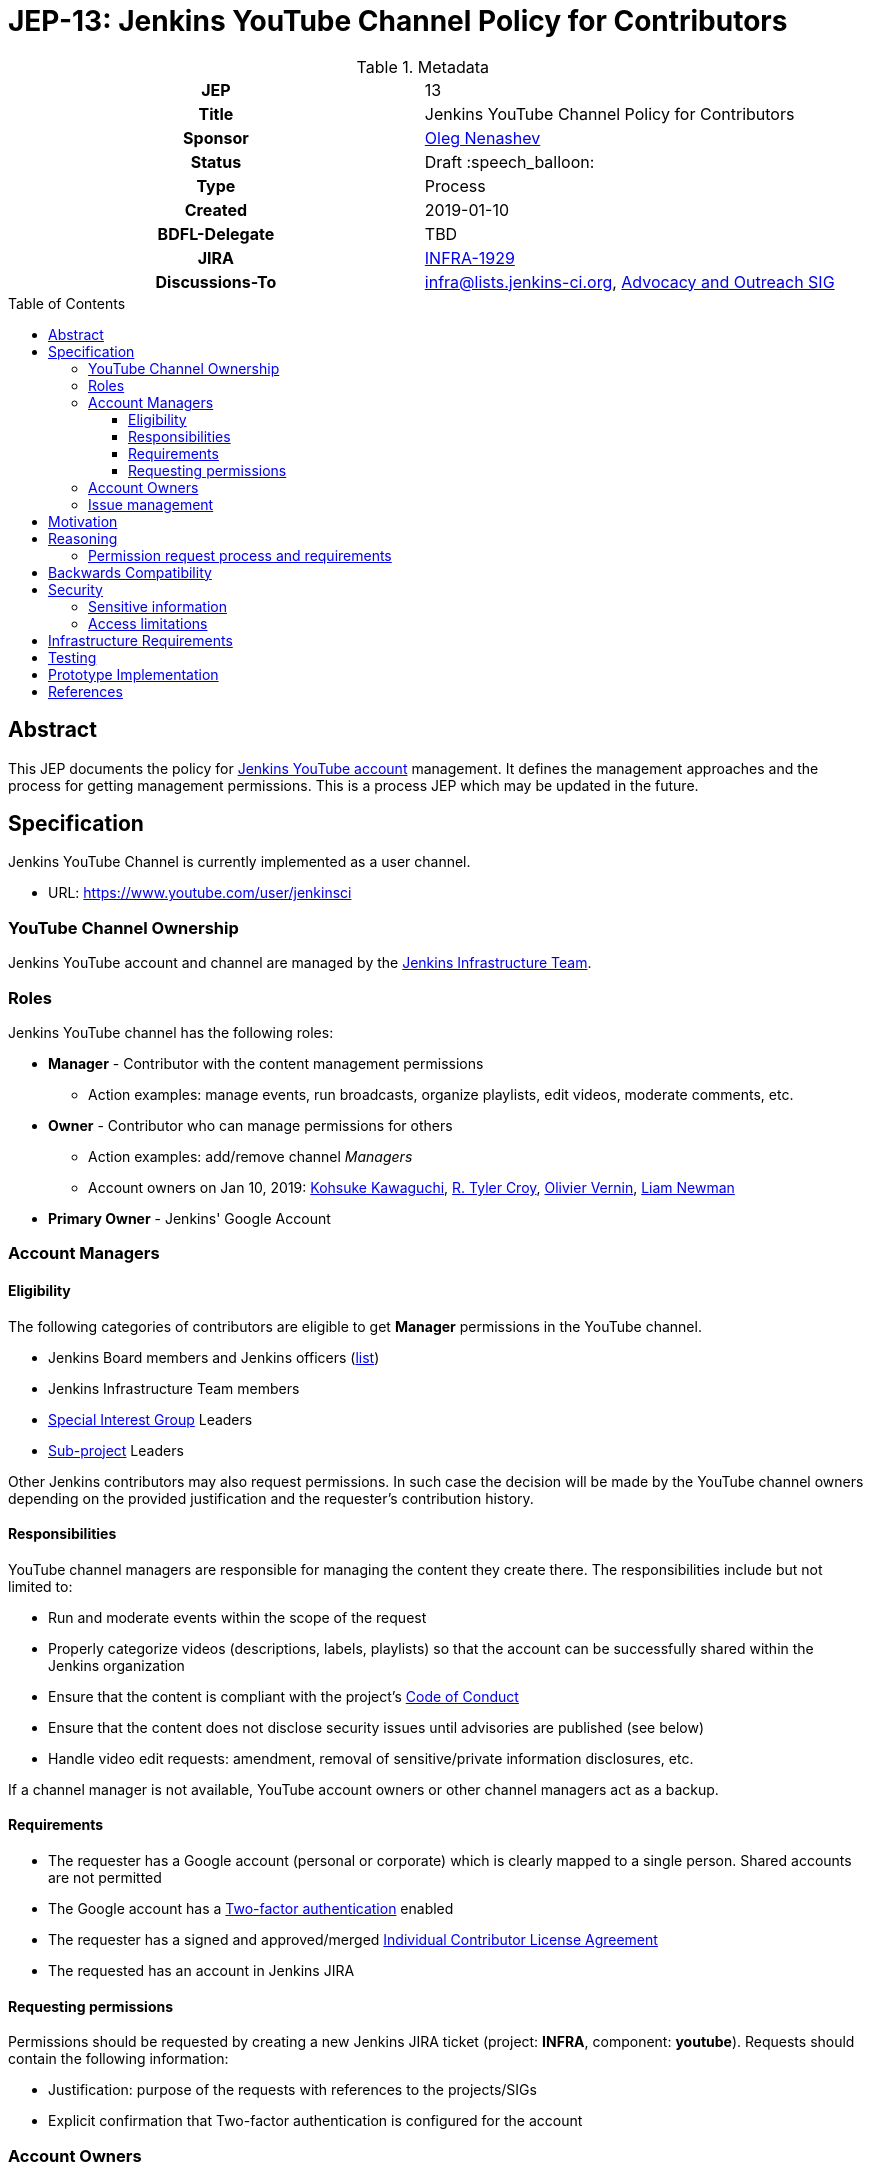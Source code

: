 = JEP-13: Jenkins YouTube Channel Policy for Contributors
:toc: preamble
:toclevels: 3
ifdef::env-github[]
:tip-caption: :bulb:
:note-caption: :information_source:
:important-caption: :heavy_exclamation_mark:
:caution-caption: :fire:
:warning-caption: :warning:
endif::[]

.Metadata
[cols="1h,1"]
|===
| JEP
| 13

| Title
| Jenkins YouTube Channel Policy for Contributors

| Sponsor
| link:https://github.com/oleg-nenashev[Oleg Nenashev]

// Use the script `set-jep-status <jep-number> <status>` to update the status.
| Status
| Draft :speech_balloon:

| Type
| Process

| Created
| 2019-01-10

| BDFL-Delegate
| TBD

| JIRA
| https://issues.jenkins-ci.org/browse/INFRA-1929[INFRA-1929]

| Discussions-To
| link:https://jenkins.io/mailing-lists/#infralists-jenkins-ci-org[infra@lists.jenkins-ci.org],
  link:https://groups.google.com/forum/#!forum/jenkins-advocacy-and-outreach-sig[Advocacy and Outreach SIG]

//
// Uncomment if this JEP depends on one or more other JEPs.
//| Requires
//| :bulb: JEP-NUMBER, JEP-NUMBER... :bulb:
//
//
// Uncomment and fill if this JEP is rendered obsolete by a later JEP
//| Superseded-By
//| :bulb: JEP-NUMBER :bulb:
//
//
// Uncomment when this JEP status is set to Accepted, Rejected or Withdrawn.
//| Resolution
//| :bulb: Link to relevant post in the jenkinsci-dev@ mailing list archives :bulb:

|===

== Abstract

This JEP documents the policy for link:https://www.youtube.com/user/jenkinsci[Jenkins YouTube account] management.
It defines the management approaches and the process for getting management permissions.
This is a process JEP which may be updated in the future.

== Specification

Jenkins YouTube Channel is currently implemented as a user channel.

* URL: https://www.youtube.com/user/jenkinsci

=== YouTube Channel Ownership

Jenkins YouTube account and channel are managed by the
link:https://jenkins.io/projects/infrastructure/[Jenkins Infrastructure Team].

=== Roles

Jenkins YouTube channel has the following roles:

* **Manager** - Contributor with the content management permissions
** Action examples: manage events, run broadcasts,
  organize playlists, edit videos, moderate comments, etc.
* **Owner** - Contributor who can manage permissions for others
** Action examples: add/remove channel _Managers_
** Account owners on Jan 10, 2019:
    https://github.com/kohsuke[Kohsuke Kawaguchi],
    https://github.com/rtyler[R. Tyler Croy],
    https://github.com/olblak[Olivier Vernin],
    https://github.com/bitwiseman[Liam Newman]
* **Primary Owner** - Jenkins' Google Account

=== Account Managers

==== Eligibility

The following categories of contributors are eligible to get **Manager** permissions
in the YouTube channel.

* Jenkins Board members and Jenkins officers (link:https://wiki.jenkins.io/display/JENKINS/Governance+Board[list])
* Jenkins Infrastructure Team members
* link:https://jenkins.io/sigs/[Special Interest Group] Leaders
* link:https://jenkins.io/projects/[Sub-project] Leaders

Other Jenkins contributors may also request permissions.
In such case the decision will be made by the YouTube channel owners
depending on the provided justification and the requester's contribution history.

==== Responsibilities

YouTube channel managers are responsible for managing the content they create there.
The responsibilities include but not limited to:

* Run and moderate events within the scope of the request
* Properly categorize videos (descriptions, labels, playlists) so that
  the account can be successfully shared within the Jenkins organization
* Ensure that the content is compliant with the project's link:https://jenkins.io/project/conduct/[Code of Conduct]
* Ensure that the content does not disclose security issues until advisories are published
  (see below)
* Handle video edit requests: amendment, removal of sensitive/private information disclosures, etc.

If a channel manager is not available, YouTube account owners or other channel managers act as a backup.

==== Requirements

* The requester has a Google account (personal or corporate)
  which is clearly mapped to a single person.
  Shared accounts are not permitted
* The Google account has a link:https://www.google.com/landing/2step/[Two-factor authentication] enabled
* The requester has a signed and approved/merged
  link:https://github.com/jenkinsci/infra-cla#individual-cla[Individual Contributor License Agreement]
* The requested has an account in Jenkins JIRA

==== Requesting permissions

Permissions should be requested by creating a new Jenkins JIRA ticket
(project: *INFRA*, component: *youtube*).
Requests should contain the following information:

* Justification: purpose of the requests with references to the projects/SIGs
* Explicit confirmation that Two-factor authentication is configured for the account

=== Account Owners

Account owner permissions may be granted by the current account owners upon request.
There is no special process for that.

=== Issue management

YouTube Channel issues are managed in the link:https://issues.jenkins-ci.org/[Jenkins JIRA].

* Project: *INFRA*
* Component: *youtube*

Security-related issues are managed according to the standard
link:https://issues.jenkins-ci.org/[Jenkins Security Process].

== Motivation

With introduction of Special Interest Groups in 2018,
we have started a lot of various meetings.
Some of these meetings are broadcasted via YouTube Live (Hangouts-on-Air)
by a number of contributors who have permissions to manage and run events in YouTube.

Some SIG and sub-project leaders cannot manage events on their own,
because nowadays they have no permissions to create events.
It would be great to document how users get permissions
so that more contributors can run meetings on their own.

== Reasoning

=== Permission request process and requirements

These sections are documented according to the discussion in the Infrastructure mailing list in June 2018.
Thread subject: _Granting YouTube/HoA access to Ewelina and Martin_.

== Backwards Compatibility

N/A, process JEP

== Security

=== Sensitive information

YouTube channel is a potential way of disclosing sensitive information about the Jenkins project.
For example, some security issues may be unintentionally disclosed during the screenshare sessions or recorded discussions.
All channel owners and managers are responsible to ensure that the published materials
do not disclose security issues, personal data or other sensitive information.

In the case of security disclosures (existing or new issues),
owners and managers are responsible to...

* Cleanup the content (e.g. by editing the video recording)
* Report the issue to the Security team (link:https://jenkins.io/security/#reporting-vulnerabilities[process])

=== Access limitations

Access to the Jenkins YouTube account is limited to a number of contributors.
Additional requirements are set to ensure the limited access (e.g. Two-factor authentication for account managers).

== Infrastructure Requirements

* "youtube" component is created within the Jenkins _INFRA_ project in JIRA
* "youtube" component is created within the Jenkins _SECURITY_ project in JIRA

== Testing

N/A, process JEP

== Prototype Implementation

N/A, process JEP

== References

* lin:https://www.youtube.com/user/jenkinsci[Jenkins YouTube channel]
* link:https://jenkins.io/projects/infrastructure/[Jenkins Infrastructure Team]

